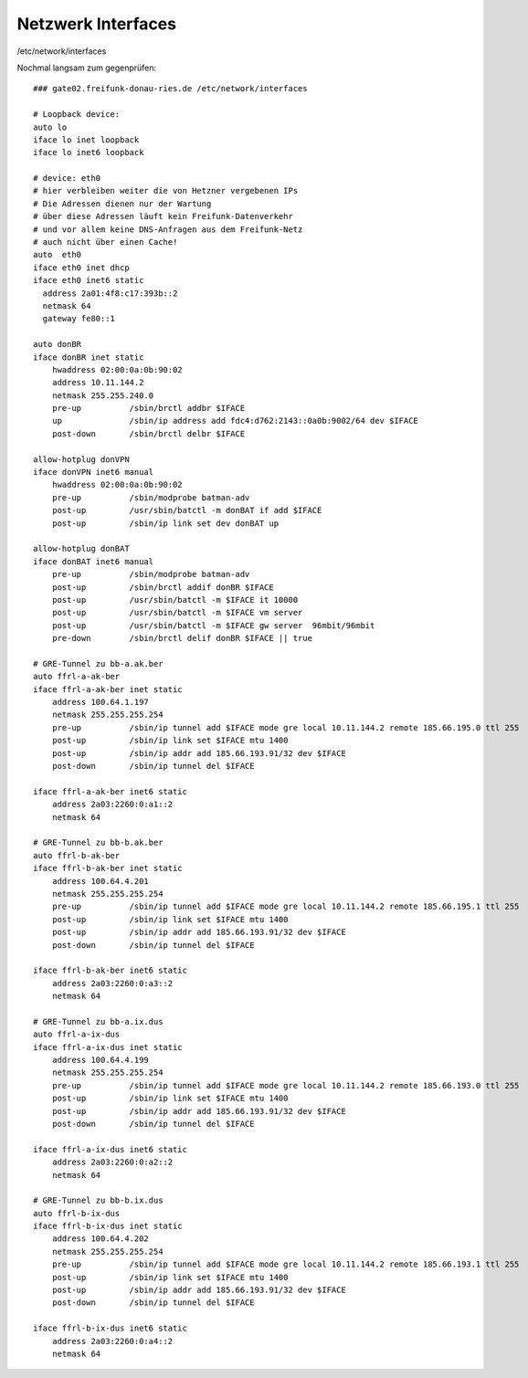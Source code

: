 .. _interfaces_ffdon_gate02:

Netzwerk Interfaces
===================

/etc/network/interfaces

Nochmal langsam zum gegenprüfen::

    ### gate02.freifunk-donau-ries.de /etc/network/interfaces
            
    # Loopback device:
    auto lo
    iface lo inet loopback
    iface lo inet6 loopback

    # device: eth0
    # hier verbleiben weiter die von Hetzner vergebenen IPs
    # Die Adressen dienen nur der Wartung
    # über diese Adressen läuft kein Freifunk-Datenverkehr
    # und vor allem keine DNS-Anfragen aus dem Freifunk-Netz
    # auch nicht über einen Cache!
    auto  eth0
    iface eth0 inet dhcp
    iface eth0 inet6 static
      address 2a01:4f8:c17:393b::2
      netmask 64
      gateway fe80::1

    auto donBR
    iface donBR inet static
        hwaddress 02:00:0a:0b:90:02
        address 10.11.144.2
        netmask 255.255.240.0
        pre-up          /sbin/brctl addbr $IFACE
        up              /sbin/ip address add fdc4:d762:2143::0a0b:9002/64 dev $IFACE
        post-down       /sbin/brctl delbr $IFACE

    allow-hotplug donVPN
    iface donVPN inet6 manual
        hwaddress 02:00:0a:0b:90:02
        pre-up          /sbin/modprobe batman-adv
        post-up         /usr/sbin/batctl -m donBAT if add $IFACE
        post-up         /sbin/ip link set dev donBAT up

    allow-hotplug donBAT
    iface donBAT inet6 manual
        pre-up          /sbin/modprobe batman-adv
        post-up         /sbin/brctl addif donBR $IFACE
        post-up         /usr/sbin/batctl -m $IFACE it 10000
        post-up         /usr/sbin/batctl -m $IFACE vm server
        post-up         /usr/sbin/batctl -m $IFACE gw server  96mbit/96mbit
        pre-down        /sbin/brctl delif donBR $IFACE || true

    # GRE-Tunnel zu bb-a.ak.ber
    auto ffrl-a-ak-ber
    iface ffrl-a-ak-ber inet static
        address 100.64.1.197
        netmask 255.255.255.254
        pre-up          /sbin/ip tunnel add $IFACE mode gre local 10.11.144.2 remote 185.66.195.0 ttl 255
        post-up         /sbin/ip link set $IFACE mtu 1400
        post-up         /sbin/ip addr add 185.66.193.91/32 dev $IFACE
        post-down       /sbin/ip tunnel del $IFACE

    iface ffrl-a-ak-ber inet6 static
        address 2a03:2260:0:a1::2
        netmask 64

    # GRE-Tunnel zu bb-b.ak.ber
    auto ffrl-b-ak-ber
    iface ffrl-b-ak-ber inet static
        address 100.64.4.201
        netmask 255.255.255.254
        pre-up          /sbin/ip tunnel add $IFACE mode gre local 10.11.144.2 remote 185.66.195.1 ttl 255
        post-up         /sbin/ip link set $IFACE mtu 1400
        post-up         /sbin/ip addr add 185.66.193.91/32 dev $IFACE
        post-down       /sbin/ip tunnel del $IFACE

    iface ffrl-b-ak-ber inet6 static
        address 2a03:2260:0:a3::2
        netmask 64

    # GRE-Tunnel zu bb-a.ix.dus
    auto ffrl-a-ix-dus
    iface ffrl-a-ix-dus inet static
        address 100.64.4.199
        netmask 255.255.255.254
        pre-up          /sbin/ip tunnel add $IFACE mode gre local 10.11.144.2 remote 185.66.193.0 ttl 255
        post-up         /sbin/ip link set $IFACE mtu 1400
        post-up         /sbin/ip addr add 185.66.193.91/32 dev $IFACE
        post-down       /sbin/ip tunnel del $IFACE

    iface ffrl-a-ix-dus inet6 static
        address 2a03:2260:0:a2::2
        netmask 64

    # GRE-Tunnel zu bb-b.ix.dus
    auto ffrl-b-ix-dus
    iface ffrl-b-ix-dus inet static
        address 100.64.4.202
        netmask 255.255.255.254
        pre-up          /sbin/ip tunnel add $IFACE mode gre local 10.11.144.2 remote 185.66.193.1 ttl 255
        post-up         /sbin/ip link set $IFACE mtu 1400
        post-up         /sbin/ip addr add 185.66.193.91/32 dev $IFACE
        post-down       /sbin/ip tunnel del $IFACE

    iface ffrl-b-ix-dus inet6 static
        address 2a03:2260:0:a4::2
        netmask 64
